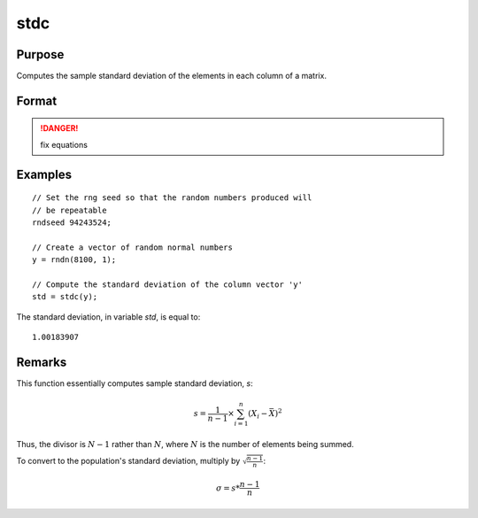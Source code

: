 
stdc
==============================================

Purpose
----------------
Computes the sample standard deviation of the elements in each column of a matrix.

Format
----------------
.. function:: y = stdc(x)

    :param x: data
    :type x: NxK matrix

    :return y: the standard deviation of each column of *x*.

    :rtype y: Kx1 vector

.. DANGER:: fix equations

Examples
----------------

::

    // Set the rng seed so that the random numbers produced will
    // be repeatable
    rndseed 94243524;

    // Create a vector of random normal numbers
    y = rndn(8100, 1);

    // Compute the standard deviation of the column vector 'y'
    std = stdc(y);

The standard deviation, in variable *std*, is equal to:

::

    1.00183907

Remarks
-------

This function essentially computes sample standard deviation, *s*:

.. math::

   s = \frac{1}{n−1}⁢×\sum_{i=1}^n(X_i−\bar{X})^2

Thus, the divisor is :math:`N-1` rather than :math:`N`, where :math:`N` is the number of
elements being summed.

To convert to the population's standard deviation, multiply by
:math:`\sqrt{\frac{n - 1}{n}}`:

.. math::

   \sigma = s*\frac{n−1}{n}

.. seealso:: Functions :func:`meanc`
